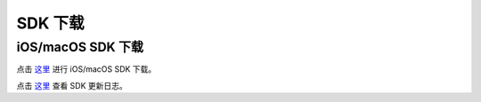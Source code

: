 SDK 下载
=====================

iOS/macOS SDK 下载
------------------------

点击 `这里 <http://developer.juphoon.com/document/cloud-communication-ios-sdk#2>`_ 进行 iOS/macOS SDK 下载。

点击 `这里 <http://developer.juphoon.com/document/cloud-communication-ios-sdk#1>`_ 查看 SDK 更新日志。

